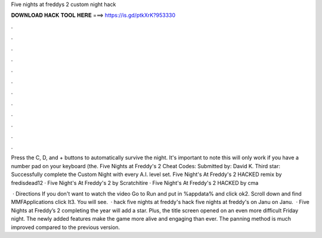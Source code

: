Five nights at freddys 2 custom night hack



𝐃𝐎𝐖𝐍𝐋𝐎𝐀𝐃 𝐇𝐀𝐂𝐊 𝐓𝐎𝐎𝐋 𝐇𝐄𝐑𝐄 ===> https://is.gd/ptkXrK?953330



.



.



.



.



.



.



.



.



.



.



.



.

Press the C, D, and + buttons to automatically survive the night. It's important to note this will only work if you have a number pad on your keyboard (the. Five Nights at Freddy's 2 Cheat Codes: Submitted by: David K. Third star: Successfully complete the Custom Night with every A.I. level set. Five Night's At Freddy's 2 HACKED remix by fredisdead12 · Five Night's At Freddy's 2 by Scratchitire · Five Night's At Freddy's 2 HACKED by cma

 · Directions If you don't want to watch the video Go to Run and put in %appdata% and click ok2. Scroll down and find MMFApplications click It3. You will see.  · hack five nights at freddy's hack five nights at freddy's on Janu on Janu.  · Five Nights at Freddy’s 2 completing the year will add a star. Plus, the title screen opened on an even more difficult Friday night. The newly added features make the game more alive and engaging than ever. The panning method is much improved compared to the previous version.
